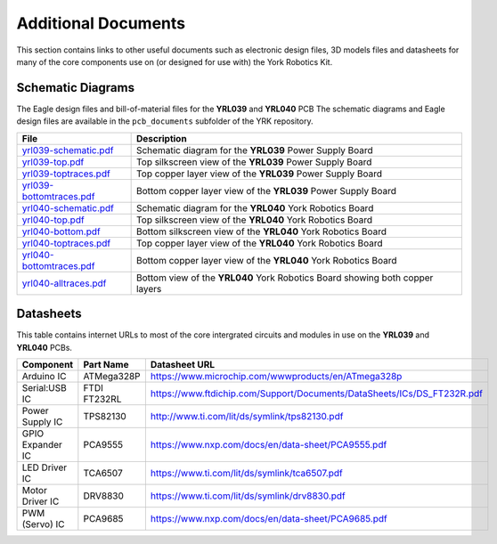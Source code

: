 .. include global.rst
.. YRK User Guide: Additional Documents


********************
Additional Documents
********************

This section contains links to other useful documents such as electronic design files, 3D models files
and datasheets for many of the core components use on (or designed for use with) the York Robotics Kit.


.. _schematics:

Schematic Diagrams
------------------

The Eagle design files and bill-of-material files for the **YRL039** and **YRL040** PCB
The schematic diagrams and Eagle design files are available in the ``pcb_documents`` subfolder of the YRK
repository.

========================================================================================   ============================================================================
File                                                                                       Description
========================================================================================   ============================================================================
`yrl039-schematic.pdf </home/pi/yrk/pcb_documents/pdf/yrl039-schematic.pdf>`_              Schematic diagram for the **YRL039** Power Supply Board
`yrl039-top.pdf </home/pi/yrk/pcb_documents/pdf/yrl039-top.pdf>`_                          Top silkscreen view of the **YRL039** Power Supply Board
`yrl039-toptraces.pdf </home/pi/yrk/pcb_documents/pdf/yrl039-toptraces.pdf>`_              Top copper layer view of the **YRL039** Power Supply Board
`yrl039-bottomtraces.pdf </home/pi/yrk/pcb_documents/pdf/yrl039-bottomtraces.pdf>`_        Bottom copper layer view of the **YRL039** Power Supply Board
`yrl040-schematic.pdf </home/pi/yrk/pcb_documents/pdf/yrl040-schematic.pdf>`_              Schematic diagram for the **YRL040** York Robotics Board
`yrl040-top.pdf </home/pi/yrk/pcb_documents/pdf/yrl040-top.pdf>`_                          Top silkscreen view of the **YRL040** York Robotics Board
`yrl040-bottom.pdf </home/pi/yrk/pcb_documents/pdf/yrl040-bottom.pdf>`_                    Bottom silkscreen view of the **YRL040** York Robotics Board
`yrl040-toptraces.pdf </home/pi/yrk/pcb_documents/pdf/yrl040-toptraces.pdf>`_              Top copper layer view of the **YRL040** York Robotics Board
`yrl040-bottomtraces.pdf </home/pi/yrk/pcb_documents/pdf/yrl040-bottomtraces.pdf>`_        Bottom copper layer view of the **YRL040** York Robotics Board
`yrl040-alltraces.pdf </home/pi/yrk/pcb_documents/pdf/yrl040-alltraces.pdf>`_              Bottom view of the **YRL040** York Robotics Board showing both copper layers
========================================================================================   ============================================================================



Datasheets
----------

This table contains internet URLs to most of the core intergrated circuits and modules in use on the **YRL039** and **YRL040** PCBs.

================  ==================  ============================================================================
Component         Part Name           Datasheet URL
================  ==================  ============================================================================
Arduino IC        ATMega328P          `<https://www.microchip.com/wwwproducts/en/ATmega328p>`_
Serial:USB IC     FTDI FT232RL        `<https://www.ftdichip.com/Support/Documents/DataSheets/ICs/DS_FT232R.pdf>`_
Power Supply IC   TPS82130            `<http://www.ti.com/lit/ds/symlink/tps82130.pdf>`_
GPIO Expander IC  PCA9555             `<https://www.nxp.com/docs/en/data-sheet/PCA9555.pdf>`_
LED Driver IC     TCA6507             `<https://www.ti.com/lit/ds/symlink/tca6507.pdf>`_
Motor Driver IC   DRV8830             `<https://www.ti.com/lit/ds/symlink/drv8830.pdf>`_
PWM (Servo) IC    PCA9685             `<https://www.nxp.com/docs/en/data-sheet/PCA9685.pdf>`_
================  ==================  ============================================================================
